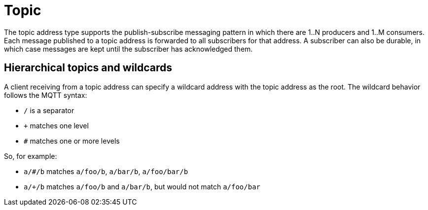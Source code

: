 // Module included in the following assemblies:
//
// assembly-brokered-address-types.adoc

[id='con-brokered-topic-{context}']
= Topic
// !brokered.address.topic.shortDescription:A publish-and-subscribe address with store-and-forward semantics
// !brokered.address.topic.longDescription:start
The topic address type supports the publish-subscribe messaging pattern in which there are 1..N producers and 1..M consumers. Each message published to a topic address is forwarded to all subscribers for that address. A subscriber can also be durable, in which case messages are kept until the subscriber has acknowledged them.
// !brokered.address.topic.longDescription:stop


== Hierarchical topics and wildcards

A client receiving from a topic address can specify a wildcard address with the topic address as the root. The wildcard behavior follows the MQTT syntax:

* `/` is a separator
* `+` matches one level
* `#` matches one or more levels

So, for example:

* `a/#/b` matches `a/foo/b`, `a/bar/b`, `a/foo/bar/b`

* `a/+/b` matches `a/foo/b` and `a/bar/b`, but would not match `a/foo/bar`


